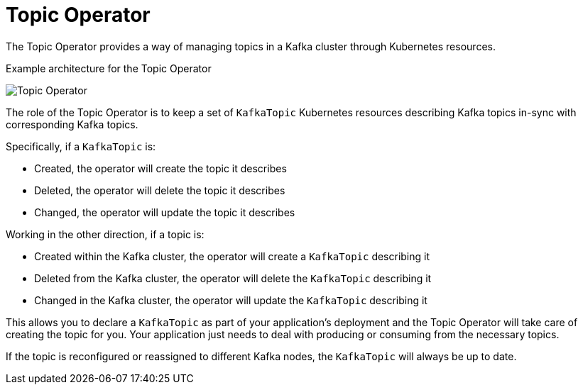 // Module included in the following assemblies:
//
// overview/assembly-overview-components.adoc
// topic-operator.adoc

[id='overview-concepts-topic-operator-{context}']
= Topic Operator

The Topic Operator provides a way of managing topics in a Kafka cluster through Kubernetes resources.

.Example architecture for the Topic Operator

image:topic-operator.png[Topic Operator]

The role of the Topic Operator is to keep a set of `KafkaTopic` Kubernetes resources describing Kafka topics in-sync with corresponding Kafka topics.

Specifically, if a `KafkaTopic` is:

* Created, the operator will create the topic it describes
* Deleted, the operator will delete the topic it describes
* Changed, the operator will update the topic it describes

Working in the other direction, if a topic is:

* Created within the Kafka cluster, the operator will create a `KafkaTopic` describing it
* Deleted from the Kafka cluster, the operator will delete the `KafkaTopic` describing it
* Changed in the Kafka cluster, the operator will update the `KafkaTopic` describing it

This allows you to declare a `KafkaTopic` as part of your application's deployment and the Topic Operator will take care of creating the topic for you.
Your application just needs to deal with producing or consuming from the necessary topics.

If the topic is reconfigured or reassigned to different Kafka nodes, the `KafkaTopic` will always be up to date.
